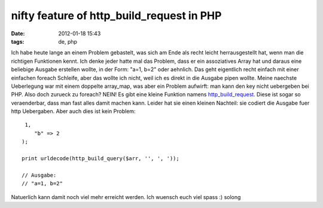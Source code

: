nifty feature of http_build_request in PHP
##########################################
:date: 2012-01-18 15:43
:tags: de, php

Ich habe heute lange an einem Problem gebastelt, was sich am Ende als
recht leicht herrausgestellt hat, wenn man die richtigen Funktionen
kennt. Ich denke jeder hatte mal das Problem, dass er ein assoziatives
Array hat und daraus eine beliebige Ausgabe erstellen wollte, in der
Form: "a=1, b=2" oder aehnlich. Das geht eigentlich recht einfach mit
einer einfachen foreach Schleife, aber das wollte ich nicht, weil ich es
direkt in die Ausgabe pipen wollte. Meine naechste Ueberlegung war mit
einem doppelte array\_map, was aber ein Problem aufwirft: man kann den
key nicht uebergeben bei PHP. Also doch zurueck zu foreach? NEIN! Es
gibt eine kleine Funktion namens `http\_build\_request`_. Diese ist
sogar so veraenderbar, dass man fast alles damit machen kann. Leider hat
sie einen kleinen Nachteil: sie codiert die Ausgabe fuer http
Uebergaben. Aber auch dies ist kein Problem:

::

     1,
        "b" => 2
    );

    print urldecode(http_build_query($arr, '', ', '));

    // Ausgabe:
    // "a=1, b=2"

Natuerlich kann damit noch viel mehr erreicht werden. Ich wuensch euch
viel spass :) solong

.. _http\_build\_request: http://php.net/http_build_request
